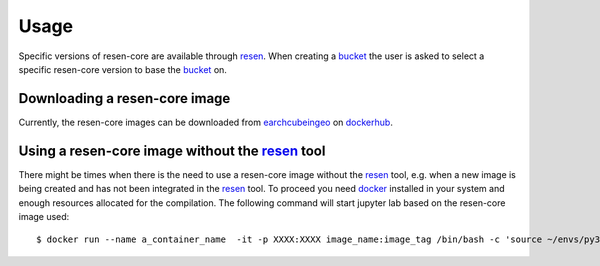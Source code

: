 Usage
*****

Specific versions of resen-core are available through `resen`_. When creating a `bucket`_ the user is asked to select a specific resen-core version to base the `bucket`_ on.

Downloading a resen-core image
==============================

Currently, the resen-core images can be downloaded from `earchcubeingeo`_ on `dockerhub`_.


Using a resen-core image without the `resen`_ tool
==================================================

There might be times when there is the need to use a resen-core image without the `resen`_ tool, e.g. when a new image is being created and has not been integrated in the `resen`_ tool. To proceed you need `docker`_ installed in your system and enough resources allocated for the compilation. The following command will start jupyter lab based on the resen-core image used::

    $ docker run --name a_container_name  -it -p XXXX:XXXX image_name:image_tag /bin/bash -c 'source ~/envs/py36/bin/activate && jupyter lab --no-browser --ip 0.0.0.0 --port XXXX --NotebookApp.token=qwerqwerqwer --KernelSpecManager.ensure_native_kernel=False'





.. _resen: https://resen.readthedocs.io/en/latest
.. _bucket: https://resen.readthedocs.io/en/latest/usage.html#setup-a-new-bucket
.. _docker: https://www.docker.com
.. _dockerhub: https://hub.docker.com
.. _earchcubeingeo: https://hub.docker.com/r/earthcubeingeo/resen-core
